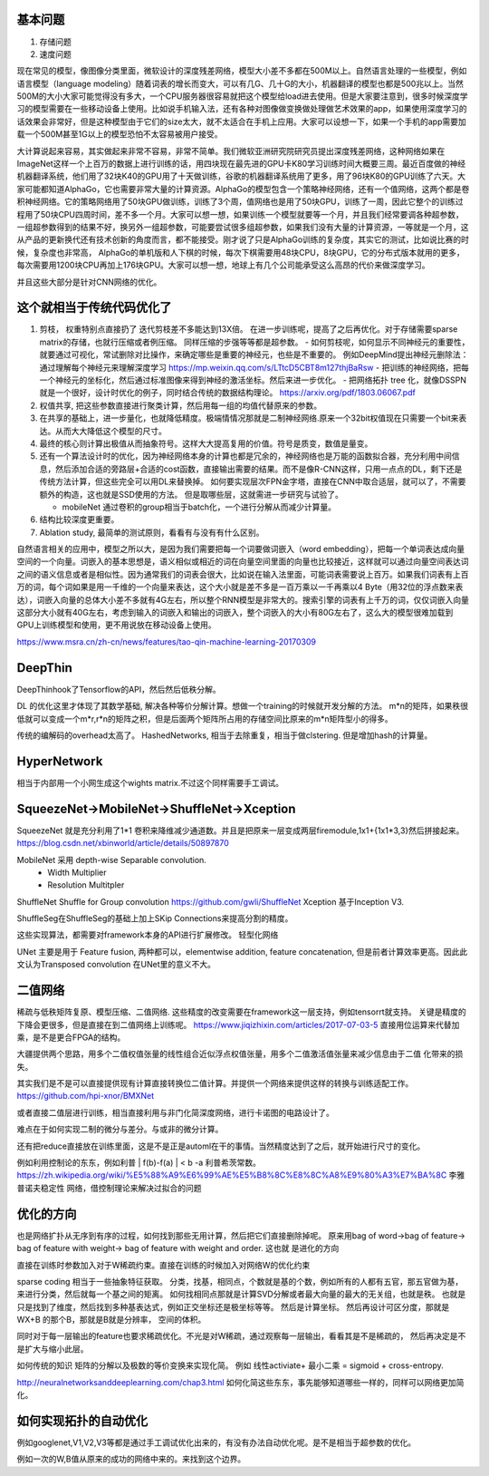 基本问题
=========

#. 存储问题
#. 速度问题

现在常见的模型，像图像分类里面，微软设计的深度残差网络，模型大小差不多都在500M以上。自然语言处理的一些模型，例如语言模型（language
modeling）随着词表的增长而变大，可以有几G、几十G的大小，机器翻译的模型也都是500兆以上。当然500M的大小大家可能觉得没有多大，一个CPU服务器很容易就把这个模型给load进去使用。但是大家要注意到，很多时候深度学习的模型需要在一些移动设备上使用。比如说手机输入法，还有各种对图像做变换做处理做艺术效果的app，如果使用深度学习的话效果会非常好，但是这种模型由于它们的size太大，就不太适合在手机上应用。大家可以设想一下，如果一个手机的app需要加载一个500M甚至1G以上的模型恐怕不太容易被用户接受。

大计算说起来容易，其实做起来非常不容易，非常不简单。我们微软亚洲研究院研究员提出深度残差网络，这种网络如果在ImageNet这样一个上百万的数据上进行训练的话，用四块现在最先进的GPU卡K80学习训练时间大概要三周。最近百度做的神经机器翻译系统，他们用了32块K40的GPU用了十天做训练，谷歌的机器翻译系统用了更多，用了96块K80的GPU训练了六天。大家可能都知道AlphaGo，它也需要非常大量的计算资源。AlphaGo的模型包含一个策略神经网络，还有一个值网络，这两个都是卷积神经网络。它的策略网络用了50块GPU做训练，训练了3个周，值网络也是用了50块GPU，训练了一周，因此它整个的训练过程用了50块CPU四周时间，差不多一个月。大家可以想一想，如果训练一个模型就要等一个月，并且我们经常要调各种超参数，一组超参数得到的结果不好，换另外一组超参数，可能要尝试很多组超参数，如果我们没有大量的计算资源，一等就是一个月，这从产品的更新换代还有技术创新的角度而言，都不能接受。刚才说了只是AlphaGo训练的复杂度，其实它的测试，比如说比赛的时候，复杂度也非常高，
AlphaGo的单机版和人下棋的时候，每次下棋需要用48块CPU，8块GPU，它的分布式版本就用的更多，每次需要用1200块CPU再加上176块GPU。大家可以想一想，地球上有几个公司能承受这么高昂的代价来做深度学习。

并且这些大部分是针对CNN网络的优化。

这个就相当于传统代码优化了
==========================

#. 剪枝， 权重特别点直接扔了 迭代剪枝差不多能达到13X倍。 在进一步训练呢，提高了之后再优化。对于存储需要sparse matrix的存储，也就行压缩或者例压缩。 同样压缩的步强等等都是超参数。
   - 如何剪枝呢，如何显示不同神经元的重要性，就要通过可视化，常试删除对比操作，来确定哪些是重要的神经元，也些是不重要的。 例如DeepMind提出神经元删除法：通过理解每个神经元来理解深度学习 https://mp.weixin.qq.com/s/LTtcD5CBT8m127thjBaRsw
   - 把训练的神经网络，把每一个神经元的坐标化，然后通过标准图像来得到神经的激活坐标。然后来进一步优化。
   - 把网络拓扑 tree 化，就像DSSPN 就是一个很好，设计时优化的例子，同时结合传统的数据结构理论。 https://arxiv.org/pdf/1803.06067.pdf
#. 权值共享, 把这些参数直接进行聚类计算，然后用每一组的均值代替原来的参数。
#. 在共享的基础上，进一步量化，也就降低精度。极端情情况那就是二制神经网络.原来一个32bit权值现在只需要一个bit来表达。从而大大降低这个模型的尺寸。 
#. 最终的核心则计算出极值从而抽象符号。这样大大提高复用的价值。符号是质变，数值是量变。

#. 还有一个算法设计时的优化，因为神经网络本身的计算也都是冗余的，神经网络也是万能的函数拟合器，充分利用中间信息，然后添加合适的旁路层+合适的cost函数，直接输出需要的结果。而不是像R-CNN这样，只用一点点的DL，剩下还是传统方法计算，但这些完全可以用DL来替换掉。 如何要实现层次FPN金字塔，直接在CNN中取合适层，就可以了，不需要额外的构造，这也就是SSD使用的方法。 但是取哪些层，这就需进一步研究与试验了。

   - mobileNet 通过卷积的group相当于batch化，一个进行分解从而减少计算量。
#. 结构比较深度更重要。

#. Ablation study, 最简单的测试原则，看看有与没有有什么区别。

.. image:: /Stage_2/reduce/reduce_benchmark.jpg

自然语言相关的应用中，模型之所以大，是因为我们需要把每一个词要做词嵌入（word embedding），把每一个单词表达成向量空间的一个向量。词嵌入的基本思想是，语义相似或相近的词在向量空间里面的向量也比较接近，这样就可以通过向量空间表达词之间的语义信息或者是相似性。因为通常我们的词表会很大，比如说在输入法里面，可能词表需要说上百万。如果我们词表有上百万的词，每个词如果是用一千维的一个向量来表达，这个大小就是差不多是一百万乘以一千再乘以4 Byte（用32位的浮点数来表达），词嵌入向量的总体大小差不多就有4G左右，所以整个RNN模型是非常大的。搜索引擎的词表有上千万的词，仅仅词嵌入向量这部分大小就有40G左右，考虑到输入的词嵌入和输出的词嵌入，整个词嵌入的大小有80G左右了，这么大的模型很难加载到GPU上训练模型和使用，更不用说放在移动设备上使用。

https://www.msra.cn/zh-cn/news/features/tao-qin-machine-learning-20170309


DeepThin
========

DeepThinhook了Tensorflow的API，然后然后低秩分解。


DL 的优化这里才体现了其数学基础, 解决各种等价分解计算。想做一个training的时候就开发分解的方法。 
m*n的矩阵，如果秩很低就可以变成一个m*r,r*n的矩阵之积，但是后面两个矩阵所占用的存储空间比原来的m*n矩阵型小的得多。

传统的编解码的overhead太高了。 HashedNetworks, 相当于去除重复，相当于做clstering. 但是增加hash的计算量。

HyperNetwork
============

相当于内部用一个小网生成这个wights matrix.不过这个同样需要手工调试。


SqueezeNet->MobileNet->ShuffleNet->Xception
===========================================

SqueezeNet 就是充分利用了1*1 卷积来降维减少通道数。并且是把原来一层变成两层firemodule,1x1+{1x1*3,3}然后拼接起来。
https://blog.csdn.net/xbinworld/article/details/50897870

MobileNet 采用 depth-wise Separable convolution. 
   - Width Multiplier
   - Resolution Multitpler

ShuffleNet Shuffle for Group convolution https://github.com/gwli/ShuffleNet
Xception 基于Inception V3. 

ShuffleSeg在ShuffleSeg的基础上加上SKip Connections来提高分割的精度。

这些实现算法，都需要对framework本身的API进行扩展修改。 
轻型化网络

UNet 主要是用于 Feature fusion, 两种都可以，elementwise addition, feature concatenation, 但是前者计算效率更高。因此此文认为Transposed convolution 在UNet里的意义不大。


二值网络 
========


稀疏与低秩矩阵复原、模型压缩、二值网络. 这些精度的改变需要在framework这一层支持，例如tensorrt就支持。
关键是精度的下降会更很多，但是直接在到二值网络上训练呢。 
https://www.jiqizhixin.com/articles/2017-07-03-5
直接用位运算来代替加乘，是不是更合FPGA的结构。

大疆提供两个思路，用多个二值权值张量的线性组合近似浮点权值张量，用多个二值激活值张量来减少信息由于二值 化带来的损失。 

其实我们是不是可以直接提供现有计算直接转换位二值计算。并提供一个网络来提供这样的转换与训练适配工作。
https://github.com/hpi-xnor/BMXNet

或者直接二值层进行训练，相当直接利用与非门化简深度网络，进行卡诺图的电路设计了。

难点在于如何实现二制的微分与差分。与或非的微分计算。


还有把reduce直接放在训练里面，这是不是正是automl在干的事情。当然精度达到了之后，就开始进行尺寸的变化。

例如利用控制论的东东，例如利普 | f(b)-f(a) | < b -a 利普希茨常数。
https://zh.wikipedia.org/wiki/%E5%88%A9%E6%99%AE%E5%B8%8C%E8%8C%A8%E9%80%A3%E7%BA%8C
李雅普诺夫稳定性 网络，借控制理论来解决过拟合的问题

优化的方向
==========

也是网络扩扑从无序到有序的过程，如何找到那些无用计算，然后把它们直接删除掉呢。 
原来用bag of word->bag of feature-> bag of feature with weight-> bag of feature with weight and order. 这也就
是进化的方向

直接在训练时参数加入对于W稀疏约束。直接在训练的时候加入对网络W的优化约束

sparse coding 相当于一些抽象特征获取。
分类，找基，相同点，个数就是基的个数，例如所有的人都有五官，那五官做为基，来进行分类，然后就每一个基之间的矩离。
如何找相同点那就是计算SVD分解或者最大向量的最大的无关组，也就是秩。
也就是只是找到了维度，然后找到多种基表达式，例如正交坐标还是极坐标等等。
然后是计算坐标。
然后再设计可区分度，那就是WX+B 的那个B，那就是B就是分辨率， 空间的体积。

同时对于每一层输出的feature也要求稀疏优化。不光是对W稀疏，通过观察每一层输出，看看其是不是稀疏的，
然后再决定是不是扩大与缩小此层。

如何传统的知识 矩阵的分解以及极数的等价变换来实现化简。
例如 线性activiate+ 最小二乘 = sigmoid + cross-entropy. 

http://neuralnetworksanddeeplearning.com/chap3.html
如何化简这些东东，事先能够知道哪些一样的，同样可以网络更加简化。

如何实现拓扑的自动优化
======================

例如googlenet,V1,V2,V3等都是通过手工调试优化出来的，有没有办法自动优化呢。是不是相当于超参数的优化。

例如一次的W,B值从原来的成功的网络中来的。来找到这个边界。


